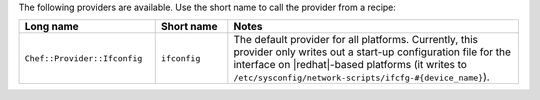 .. The contents of this file are included in multiple topics.
.. This file should not be changed in a way that hinders its ability to appear in multiple documentation sets.

The following providers are available. Use the short name to call the provider from a recipe:

.. list-table::
   :widths: 150 80 320
   :header-rows: 1

   * - Long name
     - Short name
     - Notes
   * - ``Chef::Provider::Ifconfig``
     - ``ifconfig``
     - The default provider for all platforms. Currently, this provider only writes out a start-up configuration file for the interface on |redhat|-based platforms (it writes to ``/etc/sysconfig/network-scripts/ifcfg-#{device_name}``). 
